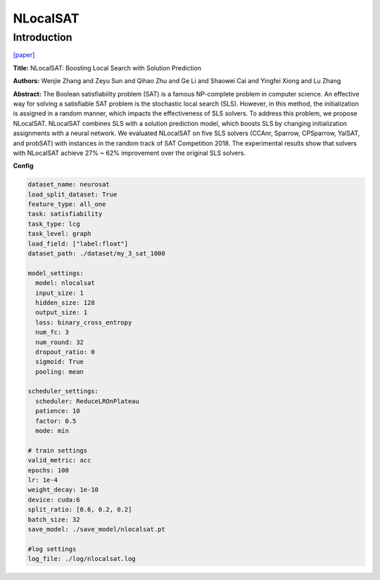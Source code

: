 NLocalSAT
==============

Introduction
------------------

`[paper] <https://api.semanticscholar.org/CorpusID:210920254>`_

**Title:** NLocalSAT: Boosting Local Search with Solution Prediction

**Authors:** Wenjie Zhang and Zeyu Sun and Qihao Zhu and Ge Li and Shaowei Cai and Yingfei Xiong and Lu Zhang

**Abstract:** The Boolean satisfiability problem (SAT) is a famous NP-complete problem in computer
science. An effective way for solving a satisfiable SAT problem is the stochastic local search (SLS).
However, in this method, the initialization is assigned in a random manner, which impacts the
effectiveness of SLS solvers. To address this problem, we propose NLocalSAT. NLocalSAT combines SLS with
a solution prediction model, which boosts SLS by changing initialization assignments with a neural
network. We evaluated NLocalSAT on five SLS solvers (CCAnr, Sparrow, CPSparrow, YalSAT, and probSAT)
with instances in the random track of SAT Competition 2018. The experimental results show that solvers
with NLocalSAT achieve 27% ~ 62% improvement over the original SLS solvers.

.. image:: ../../../_static/nlocalsat.png
    :width: 500
    :align: center

**Config**

.. code:: python

    dataset_name: neurosat
    load_split_dataset: True
    feature_type: all_one
    task: satisfiability
    task_type: lcg
    task_level: graph
    load_field: ["label:float"]
    dataset_path: ./dataset/my_3_sat_1000

    model_settings:
      model: nlocalsat
      input_size: 1
      hidden_size: 128
      output_size: 1
      loss: binary_cross_entropy
      num_fc: 3
      num_round: 32
      dropout_ratio: 0
      sigmoid: True
      pooling: mean

    scheduler_settings:
      scheduler: ReduceLROnPlateau
      patience: 10
      factor: 0.5
      mode: min

    # train settings
    valid_metric: acc
    epochs: 100
    lr: 1e-4
    weight_decay: 1e-10
    device: cuda:6
    split_ratio: [0.6, 0.2, 0.2]
    batch_size: 32
    save_model: ./save_model/nlocalsat.pt

    #log settings
    log_file: ./log/nlocalsat.log
